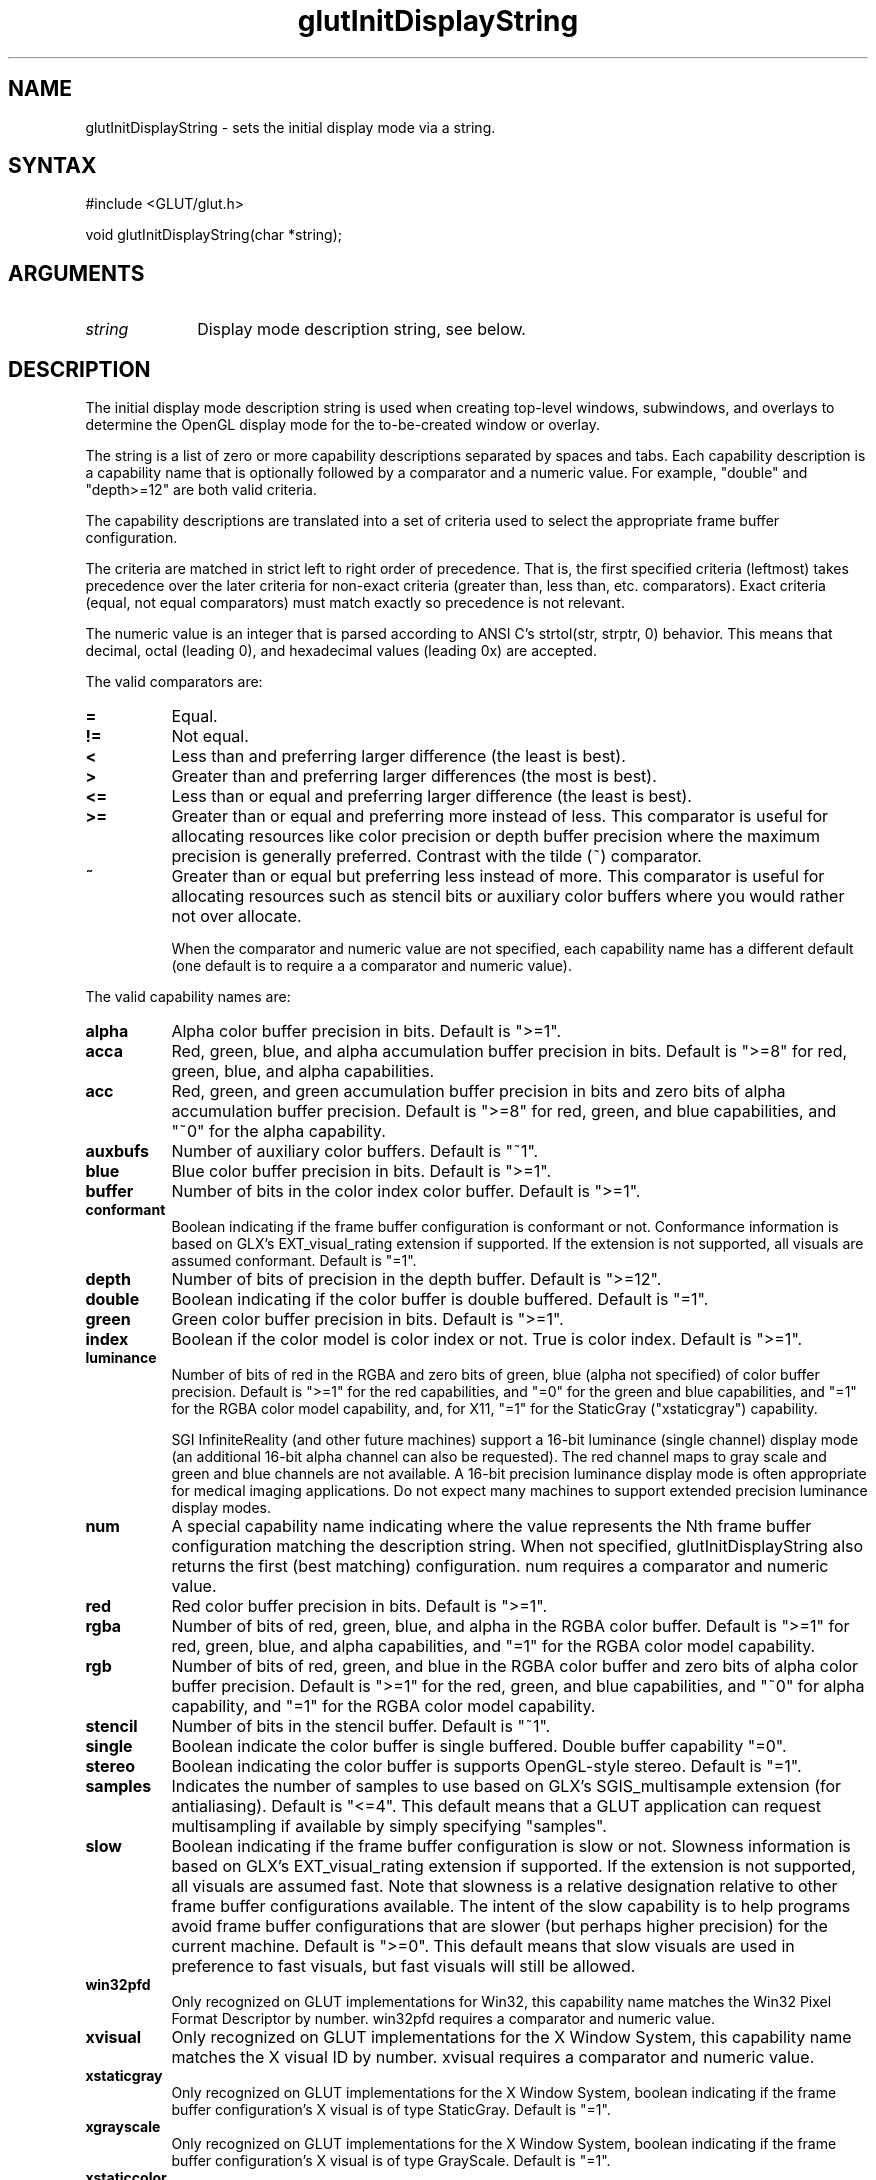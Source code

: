 .\"
.\" Copyright (c) Mark J. Kilgard, 1996.
.\"
.TH glutInitDisplayString 3GLUT "3.7" "GLUT" "GLUT"
.SH NAME
glutInitDisplayString - sets the initial display mode via a string. 
.SH SYNTAX
.nf
#include <GLUT/glut.h>
.LP
void glutInitDisplayString(char *string);
.fi
.SH ARGUMENTS
.IP \fIstring\fP 1i
Display mode description string, see below.
.SH DESCRIPTION
The initial display mode description string is used when creating top-level windows,
subwindows, and overlays to determine the OpenGL display mode for
the to-be-created window or overlay. 

The string is a list of zero or more capability descriptions separated by
spaces and tabs.  Each capability description is a capability name that
is optionally followed by a comparator and a numeric value.  For
example, "double" and "depth>=12" are both valid criteria.

The capability descriptions are translated into a set of criteria
used to select the appropriate frame buffer configuration.

The criteria are matched in
strict left to right order of precedence.  That is, the first specified
criteria (leftmost) takes precedence over the later criteria for non-exact
criteria (greater than, less than, etc. comparators).  Exact
criteria (equal, not equal comparators) must match exactly so precedence is
not relevant.

The numeric value is an integer that is parsed according to ANSI C's
strtol(str, strptr, 0) behavior.  This means that decimal, octal
(leading 0), and hexadecimal values (leading 0x) are accepted.

The valid comparators are:
.TP 8
.B =
Equal.
.TP 8
.B !=
Not equal.
.TP 8
.B <
Less than and preferring larger difference (the least is best).
.TP 8
.B >
Greater than and preferring larger differences (the most is best).
.TP 8
.B <=
Less than or equal and preferring larger difference (the least is best).
.TP 8
.B >=
Greater than or equal and preferring more instead of less.
This comparator is useful for allocating resources like color
precision or depth buffer precision where the maximum precision
is generally preferred.  Contrast with the tilde (~) comparator.
.TP 8
.B ~
Greater than or equal but preferring less instead of more.  This
comparator is useful for allocating resources such as stencil bits or
auxiliary color buffers where you would rather not over allocate.

When the comparator and numeric value are not specified, each
capability name has a different default (one default is to require
a a comparator and numeric value).

.LP
The valid capability names are:
.TP 8
.B alpha 
Alpha color buffer precision in bits.
Default is ">=1".
.TP 8
.B acca
Red, green, blue, and alpha accumulation buffer precision in bits.
Default is ">=8" for red, green, blue, and alpha capabilities.
.TP 8
.B acc
Red, green, and green accumulation buffer precision in bits and zero
bits of alpha accumulation buffer precision.
Default is ">=8" for red, green, and blue capabilities, and 
"~0" for the alpha capability.
.TP 8
.B auxbufs 
Number of auxiliary color buffers.
Default is "~1".
.TP 8
.B blue
Blue color buffer precision in bits.
Default is ">=1".
.TP 8
.B buffer
Number of bits in the color index color buffer.
Default is ">=1".
.TP 8
.B conformant
Boolean indicating if the frame buffer configuration is conformant or
not.  Conformance information is based on GLX's EXT_visual_rating
extension if supported.  If the extension is not supported, all visuals
are assumed conformant.
Default is "=1".
.TP 8
.B depth
Number of bits of precision in the depth buffer.
Default is ">=12".
.TP 8
.B double
Boolean indicating if the color buffer is double buffered.
Default is "=1".
.TP 8
.B green
Green color buffer precision in bits.
Default is ">=1".
.TP 8
.B index
Boolean if the color model is color index or not.  True is color index.
Default is ">=1".
.TP 8
.B luminance
Number of bits of red in the RGBA and zero bits of green, blue (alpha
not specified) of color buffer precision.
Default is ">=1" for the red capabilities, and "=0" for the
green and blue capabilities, and "=1" for the RGBA color model
capability, and, for X11, "=1" for the StaticGray ("xstaticgray")
capability.

SGI InfiniteReality (and other future machines) support a 16-bit
luminance (single channel) display mode (an additional 16-bit alpha
channel can also be requested).  The red channel maps to gray scale and
green and blue channels are not available.  A 16-bit precision
luminance display mode is often appropriate for medical imaging
applications.  Do not expect many machines to support extended
precision luminance display modes.
.TP 8
.B num
A special capability name indicating where the value represents the
Nth frame buffer configuration matching the description string.
When not specified, glutInitDisplayString also returns the first
(best matching) configuration.  num requires a comparator and
numeric value.
.TP 8
.B red
Red color buffer precision in bits.
Default is ">=1".
.TP 8
.B rgba
Number of bits of red, green, blue, and alpha in the RGBA color buffer.
Default is ">=1" for red, green, blue, and alpha capabilities,
and "=1" for the RGBA color model capability.
.TP 8
.B rgb
Number of bits of red, green, and blue in the RGBA color buffer and
zero bits of alpha color buffer precision.
Default is ">=1" for the red, green, and blue capabilities, and "~0" for 
alpha capability, and "=1" for the RGBA color model capability.
.TP 8
.B stencil
Number of bits in the stencil buffer.
Default is "~1".
.TP 8
.B single
Boolean indicate the color buffer is single buffered.
Double buffer capability "=0".
.TP 8
.B stereo
Boolean indicating the color buffer is supports OpenGL-style stereo.
Default is "=1".
.TP 8
.B samples
Indicates the number of samples to use based on GLX's
SGIS_multisample extension (for antialiasing).
Default is "<=4".  This default means that a GLUT application can
request multisampling if available by simply specifying "samples".
.TP 8
.B slow
Boolean indicating if the frame buffer configuration is slow or
not.  Slowness information is based on GLX's EXT_visual_rating
extension if supported.  If the extension is not supported, all visuals
are assumed fast.  Note that slowness is a relative designation relative
to other frame buffer configurations available.  The intent of the
slow capability is to help programs avoid frame buffer configurations
that are slower (but perhaps higher precision) for the current machine.
Default is ">=0".  This default means that slow visuals are used in
preference to fast visuals, but fast visuals will still be allowed.
.TP 8
.B win32pfd
Only recognized on GLUT implementations for Win32, this capability
name matches the Win32 Pixel Format Descriptor by number.  win32pfd
requires a comparator and numeric value.
.TP 8
.B xvisual
Only recognized on GLUT implementations for the X Window System, this
capability name matches the X visual ID by number.
xvisual requires a comparator and numeric value.
.TP 8
.B xstaticgray
Only recognized on GLUT implementations for the X Window System,
boolean indicating if the frame buffer configuration's X visual is
of type StaticGray.
Default is "=1".
.TP 8
.B xgrayscale
Only recognized on GLUT implementations for the X Window System,
boolean indicating if the frame buffer configuration's X visual is
of type GrayScale.
Default is "=1".
.TP 8
.B xstaticcolor
Only recognized on GLUT implementations for the X Window System,
boolean indicating if the frame buffer configuration's X visual is
of type StaticColor.
Default is "=1".
.TP 8
.B xpseudocolor
Only recognized on GLUT implementations for the X Window System,
boolean indicating if the frame buffer configuration's X visual is
of type PsuedoColor.
Default is "=1".
.TP 8
.B xtruecolor
Only recognized on GLUT implementations for the X Window System,
boolean indicating if the frame buffer configuration's X visual is
of type TrueColor.
Default is "=1".
.TP 8
.B xdirectcolor
Only recognized on GLUT implementations for the X Window System,
boolean indicating if the frame buffer configuration's X visual is
of type DirectColor.
Default is "=1".
.LP
Unspecified capability descriptions will result in unspecified
criteria being generated.  These unspecified criteria help
glutInitDisplayString behave sensibly with terse
display mode description strings.
.SH EXAMPLE
Here is an example using glutInitDisplayString:
.nf
.LP
  glutInitDisplayString("stencil~2 rgb double depth>=16 samples");
.LP
.fi
The above call requests a window with an RGBA color model (but requesting
no bits of alpha), a depth buffer with at least 16 bits of precision but
preferring more, multisampling
if available, and at least 2 bits of stencil (favoring less stencil
to more as long as 2 bits are available).
.SH SEE ALSO
glutInit, glutCreateWindow, glutInitDisplayMode
.SH AUTHOR
Mark J. Kilgard (mjk@nvidia.com)
